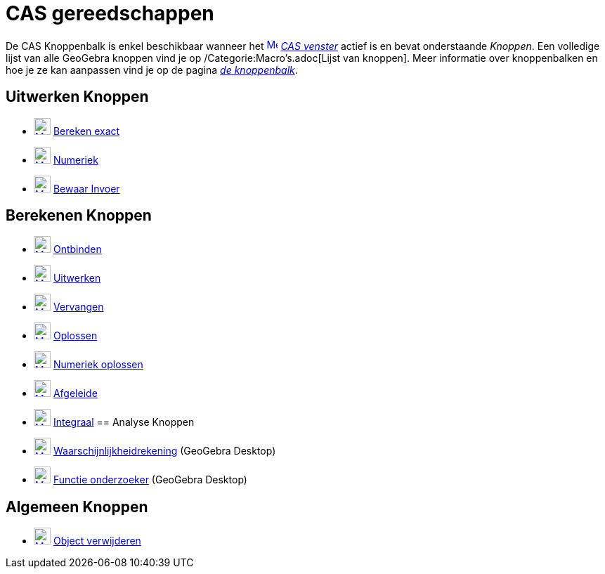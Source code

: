 = CAS gereedschappen
ifdef::env-github[:imagesdir: /nl/modules/ROOT/assets/images]

De CAS Knoppenbalk is enkel beschikbaar wanneer het xref:/CAS_View.adoc[image:16px-Menu_view_cas.svg.png[Menu view
cas.svg,width=16,height=16]] _xref:/CAS_venster.adoc[CAS venster]_ actief is en bevat onderstaande _Knoppen_. Een
volledige lijst van alle GeoGebra knoppen vind je op /Categorie:Macro's.adoc[Lijst van knoppen]. Meer informatie over
knoppenbalken en hoe je ze kan aanpassen vind je op de pagina xref:/Gereedschappenbalk.adoc[_de knoppenbalk_].

== Uitwerken Knoppen

* xref:/Evaluate_Tool.adoc[image:24px-Mode_evaluate.svg.png[Mode evaluate.svg,width=24,height=24]]
xref:/tools/Bereken_exact.adoc[Bereken exact]
* xref:/Numeric_Tool.adoc[image:24px-Mode_numeric.svg.png[Mode numeric.svg,width=24,height=24]]
xref:/tools/Numeriek.adoc[Numeriek]
* xref:/Keep_Input_Tool.adoc[image:24px-Mode_keepinput.svg.png[Mode keepinput.svg,width=24,height=24]]
xref:/tools/Bewaar_Invoer.adoc[Bewaar Invoer]

== Berekenen Knoppen

* xref:/Factor_Tool.adoc[image:24px-Mode_factor.svg.png[Mode factor.svg,width=24,height=24]]
xref:/tools/Ontbinden.adoc[Ontbinden]
* xref:/Expand_Tool.adoc[image:24px-Mode_expand.svg.png[Mode expand.svg,width=24,height=24]]
xref:/tools/Uitwerken.adoc[Uitwerken]
* xref:/Substitute_Tool.adoc[image:24px-Mode_substitute.svg.png[Mode substitute.svg,width=24,height=24]]
xref:/tools/Vervangen.adoc[Vervangen]
* xref:/Solve_Tool.adoc[image:24px-Mode_solve.svg.png[Mode solve.svg,width=24,height=24]]
xref:/tools/Oplossen.adoc[Oplossen]
* xref:/Solve_Numerically_Tool.adoc[image:24px-Mode_nsolve.svg.png[Mode nsolve.svg,width=24,height=24]]
xref:/tools/Numeriek_oplossen.adoc[Numeriek oplossen]
* xref:/Derivative_Tool.adoc[image:24px-Mode_derivative.svg.png[Mode derivative.svg,width=24,height=24]]
xref:/tools/Afgeleide.adoc[Afgeleide]
* xref:/Integral_Tool.adoc[image:24px-Mode_integral.svg.png[Mode integral.svg,width=24,height=24]]
xref:/tools/Integraal.adoc[Integraal]
== Analyse Knoppen

* xref:/Probability_Calculator.adoc[image:24px-Mode_probabilitycalculator.svg.png[Mode
probabilitycalculator.svg,width=24,height=24]] xref:/tools/Waarschijnlijkheidrekening.adoc[Waarschijnlijkheidrekening]
(GeoGebra Desktop)
* xref:/Function_Inspector_Tool.adoc[image:24px-Mode_functioninspector.svg.png[Mode
functioninspector.svg,width=24,height=24]] xref:/tools/Functie_onderzoeker.adoc[Functie onderzoeker] (GeoGebra Desktop)

== Algemeen Knoppen

* xref:/Delete_Tool.adoc[image:24px-Mode_delete.svg.png[Mode delete.svg,width=24,height=24]]
xref:/tools/Object_verwijderen.adoc[Object verwijderen]
